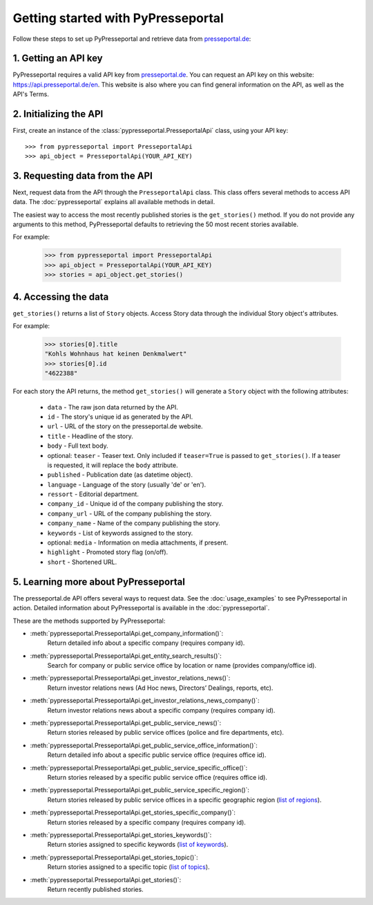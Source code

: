 .. meta::
   :description: Getting started with PyPresseportal - Python wrapper for the Presseportal API
   :keywords: Presseportal, News Aktuell, DPA, press release, investor relations

Getting started with PyPresseportal
===================================

.. Explain setting up api and one module - mention other modules and link to modules documentation.

Follow these steps to set up PyPresseportal and retrieve data from `presseportal.de <https://api.presseportal.de/en>`_:

1. Getting an API key
---------------------

PyPresseportal requires a valid API key from `presseportal.de <https://api.presseportal.de/en>`_.
You can request an API key on this website: `<https://api.presseportal.de/en>`_. This website is
also where you can find general information on the API, as well as the API's Terms.

2. Initializing the API
-----------------------

First, create an instance of the :class:`pypresseportal.PresseportalApi` class,
using your API key::

    >>> from pypresseportal import PresseportalApi
    >>> api_object = PresseportalApi(YOUR_API_KEY)

3. Requesting data from the API
-------------------------------

Next, request data from the API through the ``PresseportalApi`` class. This class
offers several methods to access API data. The :doc:`pypresseportal` explains all
available methods in detail.

The easiest way to access the most recently published stories is the
``get_stories()`` method. If you do not provide any arguments to this method,
PyPresseportal defaults to retrieving the 50 most recent stories available.

For example:

    >>> from pypresseportal import PresseportalApi
    >>> api_object = PresseportalApi(YOUR_API_KEY)
    >>> stories = api_object.get_stories()

4. Accessing the data
---------------------
``get_stories()`` returns a list of ``Story`` objects. Access Story data
through the individual Story object's attributes.

For example:

    >>> stories[0].title
    "Kohls Wohnhaus hat keinen Denkmalwert"
    >>> stories[0].id
    "4622388"

For each story the API returns, the method ``get_stories()`` will generate a ``Story`` object
with the following attributes:

    * ``data`` - The raw json data returned by the API.
    * ``id`` - The story's unique id as generated by the API.
    * ``url`` - URL of the story on the presseportal.de website.
    * ``title`` - Headline of the story.
    * ``body`` - Full text body.
    * optional: ``teaser`` - Teaser text. Only included if ``teaser=True`` is passed to ``get_stories()``. If a teaser is requested, it will replace the ``body`` attribute.
    * ``published`` - Publication date (as datetime object).
    * ``language`` - Language of the story (usually 'de' or 'en').
    * ``ressort`` - Editorial department.
    * ``company_id`` - Unique id of the company publishing the story.
    * ``company_url`` - URL of the company publishing the story.
    * ``company_name`` - Name of the company publishing the story.
    * ``keywords`` - List of keywords assigned to the story.
    * optional: ``media`` - Information on media attachments, if present.
    * ``highlight`` - Promoted story flag (on/off).
    * ``short`` - Shortened URL.

5. Learning more about PyPresseportal
-------------------------------------

The presseportal.de API offers several ways to request data. See the
:doc:`usage_examples` to see PyPresseportal in action. Detailed information
about PyPresseportal is available in the :doc:`pypresseportal`.

These are the methods supported by PyPresseportal:

* :meth:`pypresseportal.PresseportalApi.get_company_information()`:
    Return detailed info about a specific company (requires company id).

* :meth:`pypresseportal.PresseportalApi.get_entity_search_results()`:
    Search for company or public service office by location or name (provides company/office id).

* :meth:`pypresseportal.PresseportalApi.get_investor_relations_news()`:
    Return investor relations news (Ad Hoc news, Directors’ Dealings, reports, etc).

* :meth:`pypresseportal.PresseportalApi.get_investor_relations_news_company()`:
    Return investor relations news about a specific company (requires company id).

* :meth:`pypresseportal.PresseportalApi.get_public_service_news()`:
    Return stories released by public service offices (police and fire departments, etc).

* :meth:`pypresseportal.PresseportalApi.get_public_service_office_information()`:
    Return detailed info about a specific public service office (requires office id).

* :meth:`pypresseportal.PresseportalApi.get_public_service_specific_office()`:
    Return stories released by a specific public service office (requires office id).

* :meth:`pypresseportal.PresseportalApi.get_public_service_specific_region()`:
    Return stories released by public service offices in a specific geographic region (`list of regions <https://api.presseportal.de/en/doc/value/region>`_).

* :meth:`pypresseportal.PresseportalApi.get_stories_specific_company()`:
    Return stories released by a specific company (requires company id).

* :meth:`pypresseportal.PresseportalApi.get_stories_keywords()`:
    Return stories assigned to specific keywords (`list of keywords <https://api.presseportal.de/en/doc/value/keyword>`_).

* :meth:`pypresseportal.PresseportalApi.get_stories_topic()`:
    Return stories assigned to a specific topic (`list of topics <https://api.presseportal.de/en/doc/value/topic>`_).

* :meth:`pypresseportal.PresseportalApi.get_stories()`:
    Return recently published stories.
